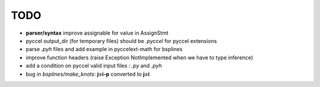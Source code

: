 TODO
====

*  **parser/syntax**  improve assignable for value in AssignStmt

* pyccel output_dir (for temporary files) should be *.pyccel* for pyccel extensions

* parse *.pyh* files and add example in pyccelext-math for bsplines

* improve function headers (raise Exception NotImplemented when we have to type inference)

* add a condition on pyccel valid input files : *.py* and *.pyh*

* bug in *bsplines/make_knots*: **j=i-p** converted to **j=i**
